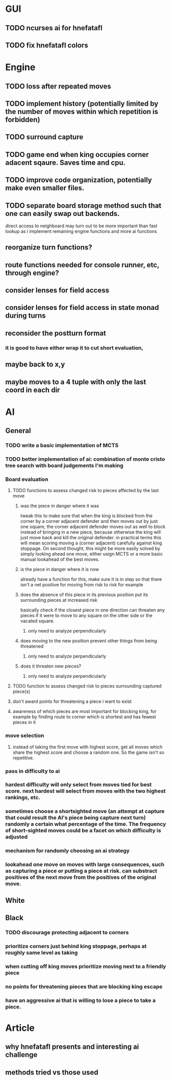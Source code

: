 * GUI
** TODO ncurses ai for hnefatafl
   SCHEDULED: <2017-01-17 Tue>
** TODO fix hnefatafl colors
   SCHEDULED: <2017-01-17 Tue>
* Engine
** TODO loss after repeated moves
** TODO implement history (potentially limited by the number of moves within which repetition is forbidden)
** TODO surround capture
** TODO game end when king occupies corner adacent sqaure. Saves time and cpu.
** TODO improve code organization, potentially make even smaller files.
** TODO separate board storage method such that one can easily swap out backends.
   direct access to neighboard may turn out to be more important than fast lookup as i implement
   remaining engine functions and more ai functions
** reorganize turn functions?
** route functions needed for console runner, etc, through engine?
** consider lenses for field access
** consider lenses for field access in state monad during turns
** reconsider the postturn format
*** it is good to have either wrap it to cut short evaluation, 
** maybe back to x,y
** maybe moves to a 4 tuple with only the last coord in each dir
* AI
** General
*** TODO write a basic implementation of MCTS
*** TODO better implementation of ai: combination of monte cristo tree search with board judgements I'm making
*** Board evaluation
**** TODO functions to assess changed risk to pieces affected by the last move
***** was the piece in danger where it was
      tweak this to make sure that when the king is blocked from the corner by a corner adjacent defender
      and then moves out by just one square, the corner adjacent defender moves out as well to block instead
      of bringing in a new piece, because otherwise the king will just move back and kill the original defender.
      in practical terms this will mean scoring moving a (corner adjacent) carefully against king stoppage.
      On second thought, this might be more easily solved by simply looking ahead one move, either usign MCTS or
      a more basic manual lookahead of the best moves.
***** is the piece in danger where it is now
      already have a function for this, make sure it is in step so that there isn't a net positive for moving from
      risk to risk for example
***** does the absence of this piece in its previous position put its surrounding pieces at increased risk
      basically check if the closest piece in one direction can threaten any pieces if it were to move to any
      square on the other side or the vacated square.
****** only need to analyze perpendicularly
***** does moving to the new position prevent other things from being threatened
****** only need to analyze perpendicularly
***** does it threaten new pieces?
****** only need to analyze perpendicularly
**** TODO function to assess changed risk to pieces surrounding captured piece(s)
**** don't award points for threatening a piece i want to exist
**** awareness of which pieces are most important for blocking king, for example by finding route to corner which is shortest and has fewest pieces in it
*** move selection
**** instead of taking the first move with highest score, get all moves which share the highest score and choose a random one. So the game isn't so repetitive.
*** pass in difficulty to ai
*** hardest difficulty will only select from moves tied for best score. next hardest will select from moves with the two highest rankings, etc.
*** sometimes choose a shortsighted move (an attempt at capture that could result the AI's piece being capture next turn) randomly a certain what percentage of the time. The frequency of short-sighted moves could be a facet on which difficulty is adjusted
*** mechanism for randomly choosing an ai strategy
*** lookahead one move on moves with large consequences, such as capturing a piece or putting a piece at risk. can substract positives of the next move from the positives of the original move.
** White
** Black
*** TODO discourage protecting adjacent to corners
*** prioritize corners just behind king stoppage, perhaps at roughly same level as taking
*** when cutting off king moves prioritize moving next to a friendly piece
*** no points for threatening pieces that are blocking king escape
*** have an aggressive ai that is willing to lose a piece to take a piece.
* Article
** why hnefatafl presents and interesting ai challenge
** methods tried vs those used
** 
